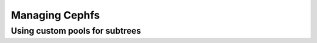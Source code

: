 =================
 Managing Cephfs
=================

Using custom pools for subtrees
===============================

